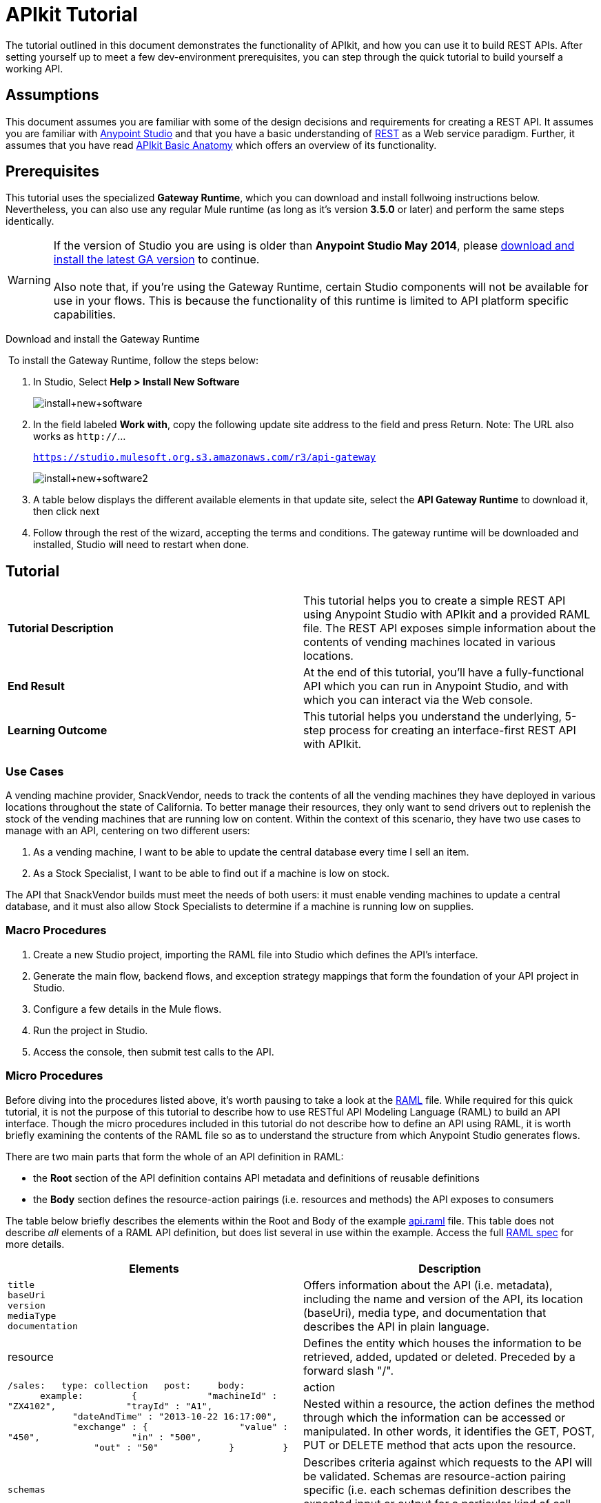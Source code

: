 = APIkit Tutorial
:keywords: apikit, raml, gateway, runtime, tutorial, api

The tutorial outlined in this document demonstrates the functionality of APIkit, and how you can use it to build REST APIs. After setting yourself up to meet a few dev-environment prerequisites, you can step through the quick tutorial to build yourself a working API.

== Assumptions

This document assumes you are familiar with some of the design decisions and requirements for creating a REST API. It assumes you are familiar with link:/mule-fundamentals/v/3.6/first-30-minutes-with-mule[Anypoint Studio] and that you have a basic understanding of https://en.wikipedia.org/wiki/Representational_state_transfer[REST] as a Web service paradigm. Further, it assumes that you have read link:/anypoint-platform-for-apis/apikit-basic-anatomy[APIkit Basic Anatomy] which offers an overview of its functionality.

== Prerequisites

This tutorial uses the specialized *Gateway Runtime*, which you can download and install follwoing instructions below. Nevertheless, you can also use any regular Mule runtime (as long as it's version *3.5.0* or later) and perform the same steps identically.

[WARNING]
If the version of Studio you are using is older than **Anypoint Studio May 2014**, please link:http://www.mulesoft.com/platform/mule-studio[download and install the latest GA version] to continue. +
 +
Also note that, if you're using the Gateway Runtime, certain Studio components will not be available for use in your flows. This is because the functionality of this runtime is limited to API platform specific capabilities.

Download and install the Gateway Runtime

 To install the Gateway Runtime, follow the steps below:

. In Studio, Select *Help > Install New Software* +

+
image:install+new+software.jpeg[install+new+software] +
+

. In the field labeled *Work with*, copy the following update site address to the field and press Return. Note: The URL also works as `http://`... +
+

`https://studio.mulesoft.org.s3.amazonaws.com/r3/api-gateway`

+
image:install+new+software2.jpeg[install+new+software2]
+

. A table below displays the different available elements in that update site, select the *API Gateway Runtime* to download it, then click next

. Follow through the rest of the wizard, accepting the terms and conditions. The gateway runtime will be downloaded and installed, Studio will need to restart when done.


== Tutorial 

[cols=",",]
|===
|*Tutorial Description* |This tutorial helps you to create a simple REST API using Anypoint Studio with APIkit and a provided RAML file. The REST API exposes simple information about the contents of vending machines located in various locations.
|*End Result* |At the end of this tutorial, you'll have a fully-functional API which you can run in Anypoint Studio, and with which you can interact via the Web console.
|*Learning Outcome* |This tutorial helps you understand the underlying, 5-step process for creating an interface-first REST API with APIkit.
|===

=== Use Cases

A vending machine provider, SnackVendor, needs to track the contents of all the vending machines they have deployed in various locations throughout the state of California. To better manage their resources, they only want to send drivers out to replenish the stock of the vending machines that are running low on content. Within the context of this scenario, they have two use cases to manage with an API, centering on two different users:

. As a vending machine, I want to be able to update the central database every time I sell an item.
. As a Stock Specialist, I want to be able to find out if a machine is low on stock.

The API that SnackVendor builds must meet the needs of both users: it must enable vending machines to update a central database, and it must also allow Stock Specialists to determine if a machine is running low on supplies.

=== Macro Procedures

. Create a new Studio project, importing the RAML file into Studio which defines the API's interface.
. Generate the main flow, backend flows, and exception strategy mappings that form the foundation of your API project in Studio.
. Configure a few details in the Mule flows.
. Run the project in Studio.
. Access the console, then submit test calls to the API.

=== Micro Procedures

Before diving into the procedures listed above, it's worth pausing to take a look at the link:http://raml.org[RAML] file. While required for this quick tutorial, it is not the purpose of this tutorial to describe how to use RESTful API Modeling Language (RAML) to build an API interface. Though the micro procedures included in this tutorial do not describe how to define an API using RAML, it is worth briefly examining the contents of the RAML file so as to understand the structure from which Anypoint Studio generates flows.

There are two main parts that form the whole of an API definition in RAML:

* the *Root* section of the API definition contains API metadata and definitions of reusable definitions
* the *Body* section defines the resource-action pairings (i.e. resources and methods) the API exposes to consumers

The table below briefly describes the elements within the Root and Body of the example link:/docs/download/attachments/122752391/api.raml?version=5&modificationDate=1427723083931[api.raml] file. This table does not describe _all_ elements of a RAML API definition, but does list several in use within the example. Access the full link:https://github.com/raml-org/raml-spec[RAML spec] for more details.

[cols=",",options="header"]
|===
|Elements |Description |Example
3+|*ROOT*
|`title` +
 `baseUri` +
 `version` +
 `mediaType` +
 `documentation`
|Offers information about the API (i.e. metadata), including the name and version of the API, its location (baseUri), media type, and documentation that describes the API in plain language.
|`title: Remote Vending API
version: v1.0
baseUri: http://remote-vending/api
mediaType: application/json`
3+|*BODY*
|resource
|Defines the entity which houses the information to be retrieved, added, updated or deleted. Preceded by a forward slash "/".
.2+|`/sales:
  type: collection
  post:
    body:
      example:
        {
            "machineId" : "ZX4102",
            "trayId" : "A1",
            "dateAndTime" : "2013-10-22 16:17:00",
            "exchange" : {
                "value" : "450",
                "in" : "500",
                "out" : "50"
            }
        }`
|action
|Nested within a resource, the action defines the method through which the information can be accessed or manipulated. In other words, it identifies the GET, POST, PUT or DELETE method that acts upon the resource.
|`schemas`
|Describes criteria against which requests to the API will be validated. Schemas are resource-action pairing specific (i.e. each schemas definition describes the expected input or output for a particular kind of call – GET, POST – to a particular resource).
|`schemas:
  - postsale:
      {
        "$schema": "http://json-schema.org/draft-04/schema#",
        "type" : "object",
        "properties" : {
          "machineId" : "string",
          "trayId" : "string",
          "dateAndTime" : "string",
          "exchange" : {
            "type" : "object",
            "properties" : {
              "value" : "integer",
              "in" : "integer",
              "out" : "integer"
            }`
|`resourceTypes`
|Defines a "template" definition of a *resource* that can be referenced by any specific resource definition in the API. Referencing a type within a resource definition obviates the need for repetitively defining every detail of every resource.
|`resourceTypes:
  - collection:
      type: base
      post:
        body:
          schema: post-\<<resourcePathName  !singularize>>  # e.g. post-sale
        responses:
          201:
            description: Created!
            headers:
              Location:
                description: uri of new resource
                type: string
                required: true`
|`traits`
|Defines a "template" definition of an *action* (i.e. method) that can be referenced by any specific action definition in the API. Referencing a trait within an action definition obviates the need for repetitively defining every detail of every action.
|`traits:
  - filterable:
      queryParameters:
        stockLevel:
          displayName: Stock Level
          description: Percentage of trays with stock items in them.
          type: string
          required: false
          example: stockLevel=20`
|===

==== Creating a New Project

. Download the example link:/docs/download/attachments/122752391/api.raml?version=5&modificationDate=1427723083931[api.raml] file to your local drive.
+

[NOTE]
While necessary to create an APIkit API, it is not the purpose of this tutorial to describe how to use *RESTful API Modeling Language (RAML)* to build an API interface. Access link:http://raml.org[RAML.org] and the detailed link:https://github.com/raml-org/raml-spec[RAML spec] to learn how to use RAML to build an API interface.

. Under the *File* menu, select *New* > *Mule Project*.
. In the *New Mule Project* wizard, enter a *Name* for your project, then alter the *Server Runtime*, if you wish. (APIkit projects function with both on premises and CloudHub runtimes, as well as the Gateway runtime)
+

[NOTE]
If you're using the Gateway Runtime, certain studio components will not be available. This is because the functionality of this runtime is limited to API platform specific capabilities.

. Check *Add APIkit components*. In the *RAML file* field, enter the filepath of the `api.raml` file on your local drive. +

+
image:new+project.jpeg[new+project] +
+

. Click *Finish*. Studio launches the new project for you and opens a new flow on a fresh canvas. Notice that Studio creates a new hierarchy of folders labeled, `src/main/api`, into which it inserts the RAML file you imported. +
 +
image:apikitt-pe.png[apikitt-pe]

==== Generating Flows

When you click *Finish* to open your new project, magic happens! Studio uses the imported RAML file to automatically generate the following items, each of which are described in more detail below.

* a *Main flow* with an HTTP endpoint, an APIkit Router, and an exception strategy reference
* skeletal *Backend flows*, one** ** for each resource-action pairing in the RAML file
* several global *exception strategy mappings*

Studio generated a simple, standard *Main flow* with an HTTP endpoint, an APIkit Router, and reference to the APIkit exception strategy mappings. 

[tabs]
------
[tab,title="STUDIO Visual Editor"]
....
image:apikitmainflow.png[apikitmainflow]

[NOTE]
Note that APIkit also supports Jetty endpoints. If you wish to use Jetty, manually replace the HTTP endpoint with a Jetty endpoint.
....
[tab,title="STUDIO XML Editor"]
....
[source,xml,linenums]
----
<flow name="main">
        <http:inbound-endpoint address="http://localhost:${http.port}/api" />
        <apikit:router config-ref="apiConfig" />
        <exception-strategy ref="apiKitGlobalExceptionMapping" />
    </flow>
----

[NOTE]
Note that APIkit also supports Jetty endpoints. If you wish to use Jetty, manually replace the HTTP endpoint with a Jetty endpoint.
....
------

Studio generated *Backend flows* for each resource-action pairing in the RAML file, each pre-populated with one or more message processors.

* Notice that the name of each flow corresponds to the resource-action pairing. For example, the flow named `get:/machines:apiConfig` maps to the resource `/machines` and its nested `get:` action.
* Further, notice that each flow contains message processors which perform "mock" activities based upon the content of the *example* *response* included with each resource-action pairing in the RAML file. 

When initially generated, the message processors in each backend flow are configured to accept requests and mock the expected action upon a resource. For example, the message processors in the auto-generated `get:/machines:apiConfig` flow simply set a property on the message, then set the payload of a message to display a hard-coded list of vending machines (according the example in the RAML file) to the caller. 

[tabs]
------
[tab,title="STUDIO Visual Editor"]
....
image:backend.png[backend]
....
[tab,title="STUDIO XML Editor"]
....
[source,xml,linenums]
----
<flow name="get:/sales:api-config">
        <set-payload value="{&#xA;    &quot;count&quot; : 2,&#xA;    &quot;sales&quot; : [&#xA;      {&#xA;        &quot;dateAndTime&quot; : &quot;2013-10-22 16:17:00&quot;,&#xA;        &quot;value&quot; : 450,&#xA;        &quot;machineId&quot; : &quot;ZX4102&quot;,&#xA;        &quot;productId&quot; : &quot;Cad-CB1012&quot;&#xA;      },&#xA;      {&#xA;        &quot;dateAndTime&quot; : &quot;2013-10-22 16:17:00&quot;,&#xA;        &quot;value&quot; : 150,&#xA;        &quot;machineId&quot; : &quot;ZX5322&quot;,&#xA;        &quot;productId&quot; : &quot;CC-LB1&quot;&#xA;      }&#xA;    ],&#xA;    &quot;totalValue&quot; : 600&#xA;}" doc:name="Set Payload"/>
    </flow>
    <flow name="get:/machines:api-config">
        <set-payload value="{&#xA;    &quot;count&quot; : 3,&#xA;    &quot;machines&quot; : [&#xA;      {&#xA;        &quot;id&quot; : &quot;ZX4102&quot;,&#xA;        &quot;location&quot; : &quot;Starbuck's, 442 Geary Street, San Francisco, CA 94102&quot;&#xA;      },&#xA;      {&#xA;        &quot;id&quot; : &quot;ZX5322&quot;,&#xA;        &quot;location&quot; : &quot;Starbuck's, 462 Powell Street, San Francisco, CA 94102&quot;&#xA;      },&#xA;      {&#xA;        &quot;id&quot; : &quot;ZX6792&quot;,&#xA;        &quot;location&quot; : &quot;Cafe La Taza, 470 Post Street, San Francisco, CA 94102&quot;&#xA;      }&#xA;    ]&#xA;}" doc:name="Set Payload"/>
    </flow>
    <flow name="get:/machines/{machine}:api-config">
        <set-payload value="{&#xA;    &quot;id&quot; : &quot;ZX4102&quot;,&#xA;    &quot;location&quot; : &quot;Starbuck's, 442 Geary Street, San Francisco, CA 94102&quot;,&#xA;    &quot;sales&quot; : [&#xA;      {&#xA;        &quot;dateAndTime&quot; : &quot;2013-10-22 16:17:00&quot;,&#xA;        &quot;value&quot; : 450,&#xA;        &quot;machineId&quot; : &quot;ZX4102&quot;,&#xA;        &quot;productId&quot; : &quot;Cad-CB1012&quot;&#xA;      },&#xA;      {&#xA;        &quot;dateAndTime&quot; : &quot;2013-10-22 16:17:00&quot;,&#xA;        &quot;value&quot; : 150,&#xA;        &quot;machineId&quot; : &quot;ZX5322&quot;,&#xA;        &quot;productId&quot; : &quot;CC-LB1&quot;&#xA;      }&#xA;    ],&#xA;    &quot;floatsToBeReplenished&quot; : [20, 40, 20, 80, 20, 40, 40],&#xA;    &quot;stockToBeReplenished&quot; : 54&#xA;}" doc:name="Set Payload"/>
    </flow>
    <flow name="post:/sales:application/json:api-config">
        <set-payload value="#[NullPayload.getInstance()]" doc:name="Set Payload"/>
    </flow>
----
....
------

Studio generated several global *exception strategy mappings* that the Main flow references to send error responses in HTTP-status-code-friendly format. Defined at a global level within the project's XML config, this standard set of exception strategy mappings ensure that anytime a backend flow throws an exception, the API responds to the caller with an HTTP-status code and corresponding plain-language message. Read more about link:/anypoint-platform-for-apis/apikit-beyond-the-basics[exception strategies for APIkit].

[tab]
------
[tab,title="STUDIO XML Editor"]
....
[source,xml,linenums]
----
<apikit:mapping-exception-strategy name="api-apiKitGlobalExceptionMapping">
        <apikit:mapping statusCode="404">
            <apikit:exception value="org.mule.module.apikit.exception.NotFoundException" />
            <set-property propertyName="Content-Type" value="application/json" doc:name="Property"/>
            <set-payload value="{ &quot;message&quot;: &quot;Resource not found&quot; }" doc:name="Set Payload"/>
        </apikit:mapping>
        <apikit:mapping statusCode="405">
            <apikit:exception value="org.mule.module.apikit.exception.MethodNotAllowedException" />
            <set-property propertyName="Content-Type" value="application/json" doc:name="Property"/>
            <set-payload value="{ &quot;message&quot;: &quot;Method not allowed&quot; }" doc:name="Set Payload"/>
        </apikit:mapping>
        <apikit:mapping statusCode="415">
            <apikit:exception value="org.mule.module.apikit.exception.UnsupportedMediaTypeException" />
            <set-property propertyName="Content-Type" value="application/json" doc:name="Property"/>
            <set-payload value="{ &quot;message&quot;: &quot;Unsupported media type&quot; }" doc:name="Set Payload"/>
        </apikit:mapping>
        <apikit:mapping statusCode="406">
            <apikit:exception value="org.mule.module.apikit.exception.NotAcceptableException" />
            <set-property propertyName="Content-Type" value="application/json" doc:name="Property"/>
            <set-payload value="{ &quot;message&quot;: &quot;Not acceptable&quot; }" doc:name="Set Payload"/>
        </apikit:mapping>
        <apikit:mapping statusCode="400">
            <apikit:exception value="org.mule.module.apikit.exception.BadRequestException" />
            <set-property propertyName="Content-Type" value="application/json" doc:name="Property"/>
            <set-payload value="{ &quot;message&quot;: &quot;Bad request&quot; }" doc:name="Set Payload"/>
        </apikit:mapping>
    </apikit:mapping-exception-strategy>
----
....
------

==== Configuring Details

. In the main flow, double-click the *APIkit Router* to open its properties editor in the console. In the APIkit Router properties, notice that you have the option of using a drop-down menu to adjust the *Router configuration*. Because you used Studio to auto-generate a skeletal structure of the backend flows that will support the requests sent to your API, you need not use this feature to customize the mapping between resource, action and backend flow; Studio has defined the mapping for you automatically. Read more details on link:/anypoint-platform-for-apis/apikit-beyond-the-basics[custom mapping].
. In the main flow, double-click the *HTTP connector* to open its properties editor in the console, then click the *Advanced* tab. Notice that Studio has populated the *Address* field with a default value. Change the default value of Address to match the baseUri in the RAML file: http://localhost:8081/remote-vending/api
+

[tabs]
------
[tab,title="STUDIO Visual Editor"]
....
image:apikitt-http.png[apikitt-http]
....
[tab,title="STUDIO XML Editor"]
....
[source,xml,linenums]
----
<http:inbound-endpoint address="http://localhost:8081/remote-vending/api" doc:name="HTTP" exchange-pattern="request-response"/>
----
....
------

. *Save* your APIkit project.
+

[NOTE]
In the "real world", you would adjust the contents of each Backend flow to perform the activities necessary to actually retrieve, update, add or delete information from the resource. For example, a Backend flow might call a database to acquire data about the contents of a vending machine. However, in this tutorial, in the interest of time, it is easier to simply use the generated, mock activities a Backend flow might perform in order to demonstrate functionality.

==== Running the Project and Testing with the Console

. Right-click the project name in the *Project Explorer*, then select *Run As* > *Mule Application*. Studio deploys the project. 
. The *APIkit Console* launches below the canvas, displaying the resource-action pairs exposed by the API (see below).  +
 +
image:APIkitconsole-tutorial.png[APIkitconsole-tutorial] +

. Click *DOCUMENTATION* to view human-written details describing the API. The main *Introduction* title and sentence beneath it map to the contents of `documentation` in the root section of the RAML file. +

+
image:apikitconsole-documentation.png[apikitconsole-documentation] +
+

. Click *API REFERENCE* to return to the main console screen, then click `/machines` to expand the section. Click to expand `GET: /machines`, then click the tab labeled *Try It*. Click the *GET* button to send a test call to GET a list of machines. +
 +
image:apikitt-get.png[apikitt-get] +

. The API returns the appropriate response: a list of machines (which is the payload set on the message by the `get:/machines:apiConfig` flow which, in turn, used the example content defined in the resource-action pairing in the RAML file). +
 +
image:apikit-response.png[apikit-response]

=== Use Cases Covered in the Tutorial

As outlined above, the API in this tutorial addresses two use cases for SnackVendor. The table below lists those use cases, the corresponding API resource-action pairing that users can call, and the backend flows that perform the actions.

[width="100%",cols="25%,25%,25%,25%",options="header",]
|===
|User |Use Case |API Interface |Backend Flow
|Vending Machine |As a vending machine, I want to be able to update the central database every time I sell an item. a|
*resource:* `/sales`

*action:* `post`

 a|
*flow name:* `post:/sales:apiConfig`

|Stock Specialist |As a Stock Specialist, I want to be able to find out if machine is low on stock and requires replenishment. a|
*nested resource:* `/{machine}`

*action:* `get`

 |*flow name:* `get:/machines/{machine}:apiConfig`
|===

== See Also

* Read the link:https://github.com/raml-org/raml-spec[RAML spec] to learn how to build your API interface using an exceptionally lightweight modeling language.
* Read about link:http://raml.org/projects.html[RAML tooling] that facilitates the creation of an API interface.
* For fun, consider adjusting some of the content of the RAML file to add more resource-action pairings. +
* Learn more about link:/anypoint-platform-for-apis/apikit-beyond-the-basics[manually mapping resources to actions to flows] in your APIkit project.
* Learn more about link:/anypoint-platform-for-apis/apikit-beyond-the-basics[exception strategy mapping], and how you can tweak mappings for fine-grained control of error messages.
* Learn more about condensing your API Definition by link:/anypoint-platform-for-apis/apikit-beyond-the-basics[referencing external files].
* Learn more about link:/anypoint-platform-for-apis/apikit-beyond-the-basics[building an API] starting with the backend flows.
